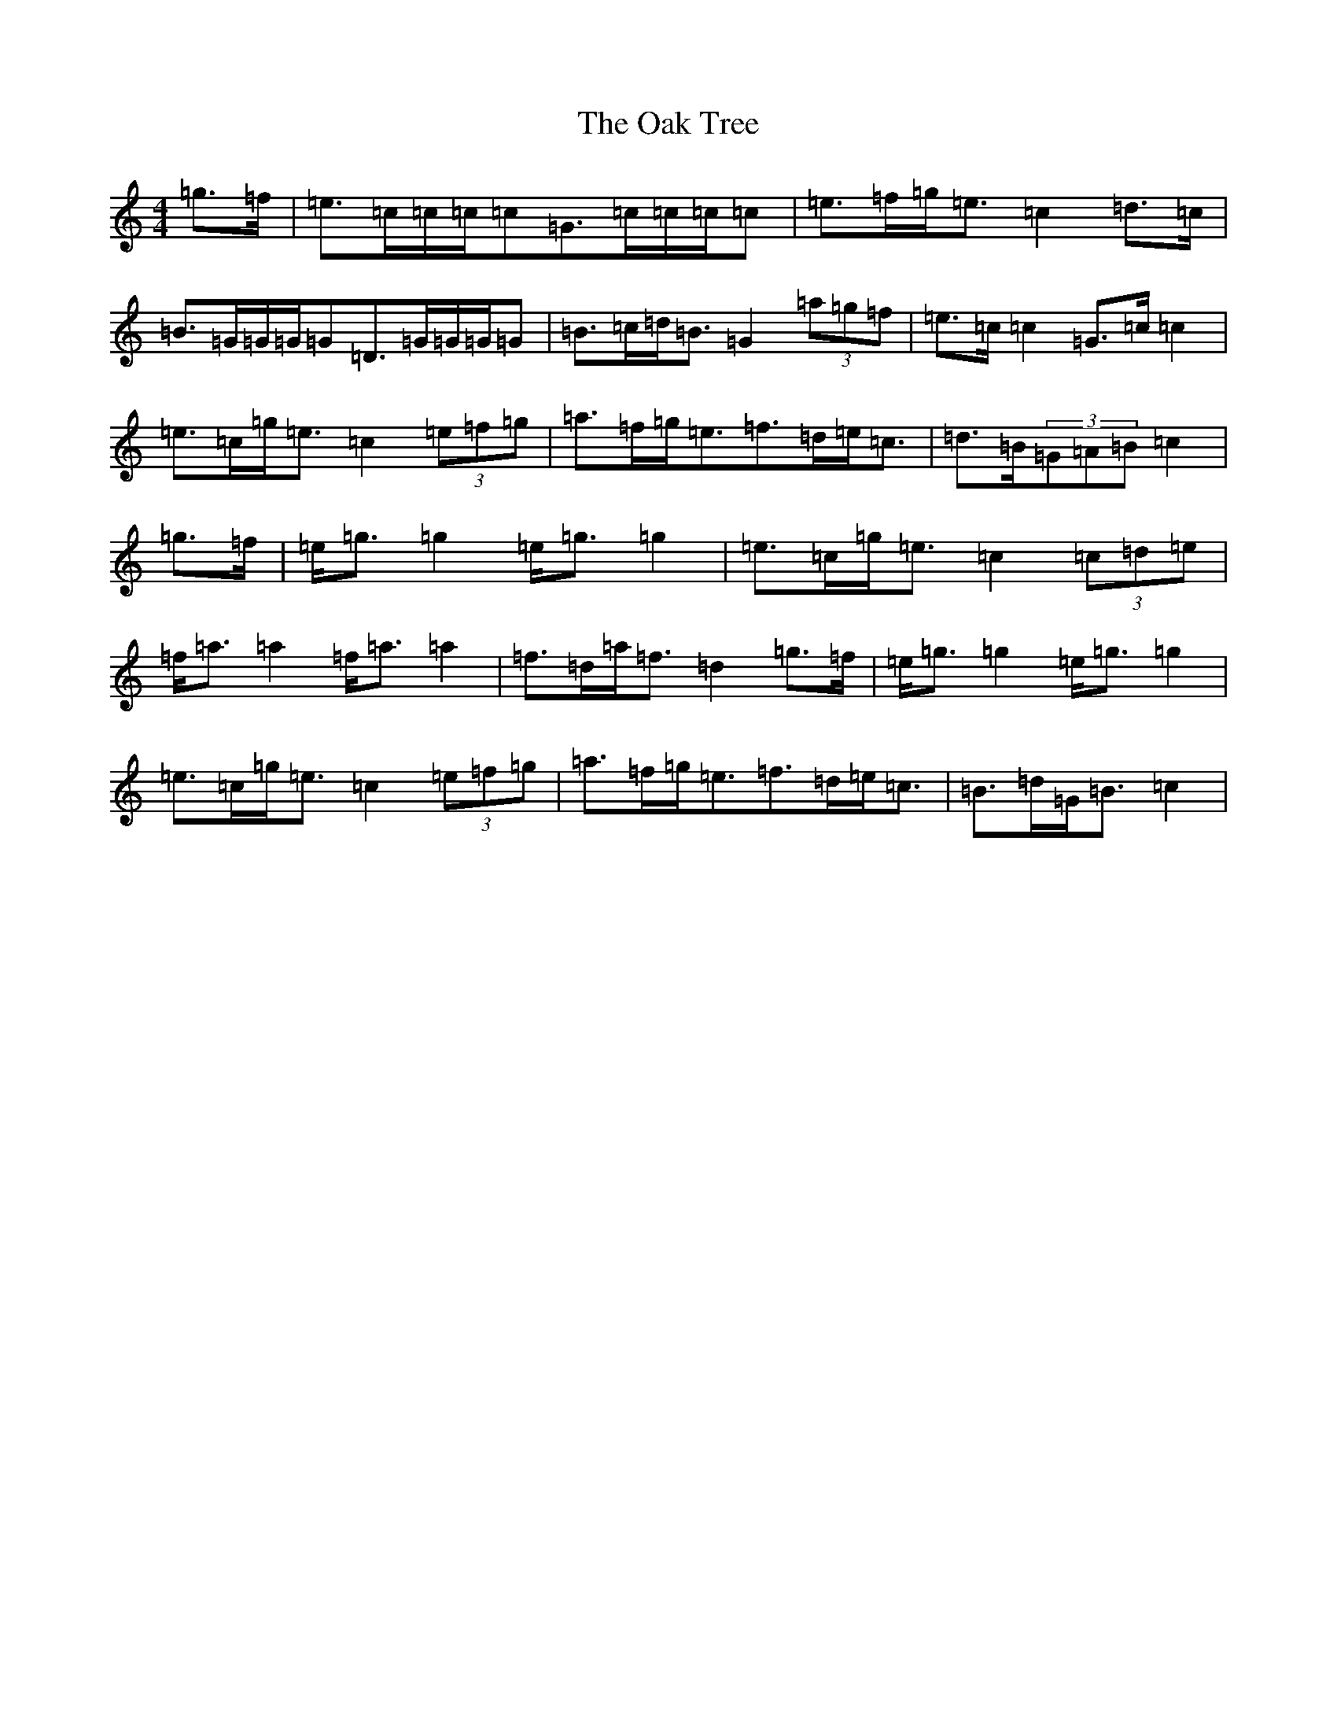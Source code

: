 X: 16141
T: Oak Tree, The
S: https://thesession.org/tunes/212#setting7778
R: reel
M:4/4
L:1/8
K: C Major
=g>=f|=e>=c=c/2=c/2=c=G>=c=c/2=c/2=c|=e>=f=g<=e=c2=d>=c|=B>=G=G/2=G/2=G=D>=G=G/2=G/2=G|=B>=c=d<=B=G2(3=a=g=f|=e>=c=c2=G>=c=c2|=e>=c=g<=e=c2(3=e=f=g|=a>=f=g<=e=f>=d=e<=c|=d>=B(3=G=A=B=c2|=g>=f|=e<=g=g2=e<=g=g2|=e>=c=g<=e=c2(3=c=d=e|=f<=a=a2=f<=a=a2|=f>=d=a<=f=d2=g>=f|=e<=g=g2=e<=g=g2|=e>=c=g<=e=c2(3=e=f=g|=a>=f=g<=e=f>=d=e<=c|=B>=d=G<=B=c2|